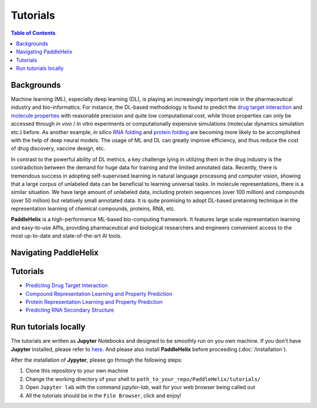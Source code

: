 *********
Tutorials
*********

.. contents:: Table of Contents

Backgrounds
===========

Machine learning (ML), especially deep learning (DL), is playing an increasingly important role in the pharmaceutical industry and bio-informatics. For instance, the DL-based methodology is found to predict the `drug target interaction <https://www.researchgate.net/publication/334088358_GraphDTA_prediction_of_drug-target_binding_affinity_using_graph_convolutional_networks>`_ and `molecule properties <https://pubmed.ncbi.nlm.nih.gov/30165565/>`_ with reasonable precision and quite low computational cost, while those properties can only be accessed through *in vivo* / *in vitro* experiments or computationally expensive simulations (molecular dynamics simulation etc.) before. As another example, *in silico* `RNA folding <https://www.researchgate.net/publication/344954534_LinearFold_Linear-Time_Prediction_of_RNA_Secondary_Structures>`_ and `protein folding <https://www.researchgate.net/publication/338619491_Improved_protein_structure_prediction_using_potentials_from_deep_learning>`_ are becoming more likely to be accomplished with the help of deep neural models. The usage of ML and DL can greatly improve efficiency, and thus reduce the cost of drug discovery, vaccine design, etc.

In contrast to the powerful ability of DL metrics, a key challenge lying in utilizing them in the drug industry is the contradiction between the demand for huge data for training and the limited annotated data. Recently, there is tremendous success in adopting self-supervised learning in natural language processing and computer vision, showing that a large corpus of unlabeled data can be beneficial to learning universal tasks. In molecule representations, there is a similar situation. We have large amount of unlabeled data, including protein sequences (over 100 million) and compounds (over 50 million) but relatively small annotated data. It is quite promising to adopt DL-based pretaining technique in the representation learning of chemical compounds, proteins, RNA, etc.

**PaddleHelix** is a high-performance ML-based bio-computing framework. It features large scale representation learning and easy-to-use APIs, providing pharmaceutical and biological researchers and engineers convenient access to the most up-to-date and state-of-the-art AI tools.

Navigating PaddleHelix
======================

.. image:: ../.github/PaddleHelix_Structure.png
   :align: center

Tutorials
=========

- `Predicting Drug Target Interaction <https://github.com/PaddlePaddle/PaddleHelix/blob/dev/tutorials/drug_target_interaction_tutorial.ipynb>`_

- `Compound Representation Learning and Property Prediction <https://github.com/PaddlePaddle/PaddleHelix/blob/dev/tutorials/compound_property_prediction_tutorial.ipynb>`_

- `Protein Representation Learning and Property Prediction <https://github.com/PaddlePaddle/PaddleHelix/blob/dev/tutorials/protein_pretrain_and_property_prediction_tutorial.ipynb>`_

- `Predicting RNA Secondary Structure <https://github.com/PaddlePaddle/PaddleHelix/blob/dev/tutorials/linearrna_tutorial.ipynb>`_

Run tutorials locally
=====================

The tutorials are written as **Jupyter** Notebooks and designed to be smoothly run on you own machine. If you don't have **Jupyter** installed, please refer to `here <https://jupyter.org/install>`_. And please also install **PaddleHelix** before proceeding (:doc:`/installation`).

After the installation of **Jypyter**, please go through the following steps:

1. Clone this repository to your own machine

2. Change the working directory of your shell to ``path_to_your_repo/PaddleHelix/tutorials/``

3. Open ``Jupyter lab`` with the command `jupyter-lab`, wait for your web browser being called out

4. All the tutorials should be in the ``File Browser``, click and enjoy!

